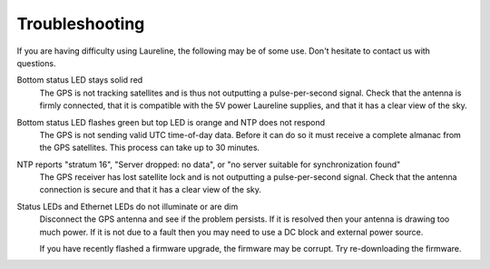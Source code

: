 Troubleshooting
***************

If you are having difficulty using Laureline, the following may be of some use.
Don't hesitate to contact us with questions.

Bottom status LED stays solid red
    The GPS is not tracking satellites and is thus not outputting a
    pulse-per-second signal. Check that the antenna is firmly connected, that
    it is compatible with the 5V power Laureline supplies, and that it has a
    clear view of the sky.

Bottom status LED flashes green but top LED is orange and NTP does not respond
    The GPS is not sending valid UTC time-of-day data. Before it can do so it
    must receive a complete almanac from the GPS satellites. This process can
    take up to 30 minutes.

NTP reports "stratum 16", "Server dropped: no data", or "no server suitable for synchronization found"
    The GPS receiver has lost satellite lock and is not outputting a
    pulse-per-second signal. Check that the antenna connection is secure and
    that it has a clear view of the sky.

Status LEDs and Ethernet LEDs do not illuminate or are dim
    Disconnect the GPS antenna and see if the problem persists.
    If it is resolved then your antenna is drawing too much power.
    If it is not due to a fault then you may need to use a DC block and
    external power source.

    If you have recently flashed a firmware upgrade, the firmware may be
    corrupt. Try re-downloading the firmware.
